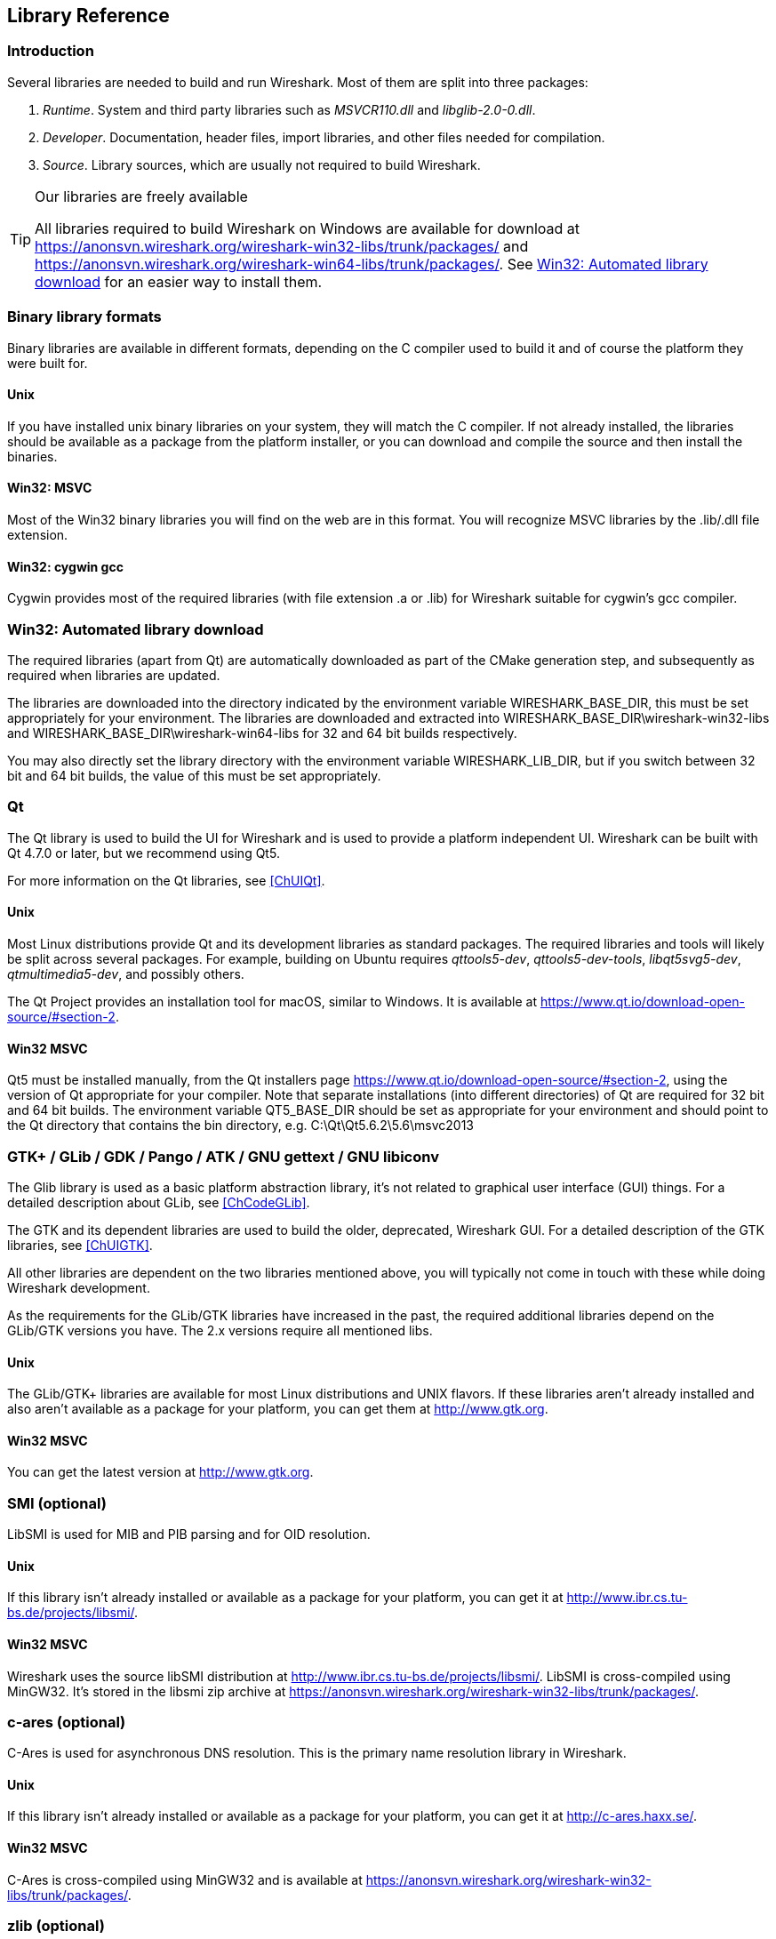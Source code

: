 // WSDG Chapter Libraries

[[ChapterLibraries]]

== Library Reference

[[ChLibIntro]]

=== Introduction

Several libraries are needed to build and run Wireshark. Most of them
are split into three packages:

. _Runtime_. System and third party libraries such as _MSVCR110.dll_ and _libglib-2.0-0.dll_.

. _Developer_. Documentation, header files, import libraries, and other files needed for compilation.

. _Source_. Library sources, which are usually not required to
build Wireshark.

[TIP]
.Our libraries are freely available
====
All libraries required to build Wireshark on Windows are available for download at
https://anonsvn.wireshark.org/wireshark-win32-libs/trunk/packages/[] and
https://anonsvn.wireshark.org/wireshark-win64-libs/trunk/packages/[].
See <<ChLibsSetup>> for an easier way to install them.
====

[[ChLibsFormat]]

=== Binary library formats

Binary libraries are available in different formats, depending on the C
compiler used to build it and of course the platform they were built for.


[[ChLibsFormatUnix]]


==== Unix

If you have installed unix binary libraries on your system, they will
match the C compiler. If not already installed, the libraries should be
available as a package from the platform installer, or you can download
and compile the source and then install the binaries.


[[ChLibsFormatWin32]]


==== Win32: MSVC

Most of the Win32 binary libraries you will find on the web are in this
format. You will recognize MSVC libraries by the .lib/.dll file extension.


[[ChLibsFormatWin32Cygwin]]


==== Win32: cygwin gcc

Cygwin provides most of the required libraries (with file extension .a or .lib)
for Wireshark suitable for cygwin’s gcc compiler.


[[ChLibsSetup]]


=== Win32: Automated library download

The required libraries (apart from Qt) are automatically downloaded as part of
the CMake generation step, and subsequently as required when libraries are updated.

The libraries are downloaded into the directory indicated by the environment
variable WIRESHARK_BASE_DIR, this must be set appropriately for your environment.
The libraries are downloaded and extracted into WIRESHARK_BASE_DIR\wireshark-win32-libs
and WIRESHARK_BASE_DIR\wireshark-win64-libs for 32 and 64 bit builds respectively.

You may also directly set the library directory with the environment variable
WIRESHARK_LIB_DIR, but if you switch between 32 bit and 64 bit builds, the value of this
must be set appropriately.

[[ChLibsQt]]

=== Qt

The Qt library is used to build the UI for Wireshark and is used to provide a
platform independent UI. Wireshark can be built with Qt 4.7.0 or later, but we
recommend using Qt5.

For more information on the Qt libraries, see <<ChUIQt>>.

[[ChLibsUnixQt]]

==== Unix

Most Linux distributions provide Qt and its development libraries as standard packages.
The required libraries and tools will likely be split across several packages. For example,
building on Ubuntu requires _qttools5-dev_, _qttools5-dev-tools_, _libqt5svg5-dev_,
_qtmultimedia5-dev_, and possibly others.

The Qt Project provides an installation tool for macOS, similar to Windows.
It is available at https://www.qt.io/download-open-source/#section-2[].

[[ChLibsWin32Qt]]

==== Win32 MSVC

Qt5 must be installed manually, from the Qt installers page
https://www.qt.io/download-open-source/#section-2[], using the version of Qt
appropriate for your compiler.  Note that separate installations (into different directories) of Qt
are required for 32 bit and 64 bit builds.  The environment variable QT5_BASE_DIR should be
set as appropriate for your environment and should point to the Qt directory that contains the
bin directory, e.g. C:\Qt\Qt5.6.2\5.6\msvc2013

[[ChLibsGtk]]

=== GTK+ / GLib / GDK / Pango / ATK / GNU gettext / GNU libiconv

The Glib library is used as a basic platform abstraction library, it’s
not related to graphical user interface (GUI) things. For a detailed
description about GLib, see <<ChCodeGLib>>.

The GTK and its dependent libraries are used to build the older, deprecated, Wireshark GUI.
For a detailed description of the GTK libraries, see <<ChUIGTK>>.

All other libraries are dependent on the two libraries mentioned above,
you will typically not come in touch with these while doing Wireshark
development.

As the requirements for the GLib/GTK libraries have increased in the past,
the required additional libraries depend on the GLib/GTK versions you have.
The 2.x versions require all mentioned libs.

[[ChLibsUnixGTK]]

==== Unix

The GLib/GTK+ libraries are available for most Linux distributions and
UNIX flavors. If these libraries aren't already installed and also
aren't available as a package for your platform, you can get them at
http://www.gtk.org[].

[[ChLibsWin32GTK]]

==== Win32 MSVC

You can get the latest version at http://www.gtk.org[].

[[ChLibsSMI]]

=== SMI (optional)

LibSMI is used for MIB and PIB parsing and for OID resolution.

[[ChLibsUnixSMI]]

==== Unix

If this library isn't already installed or available as a
package for your platform, you can get it at
http://www.ibr.cs.tu-bs.de/projects/libsmi/[].

[[ChLibsWin32SMI]]

==== Win32 MSVC

Wireshark uses the source libSMI distribution at
http://www.ibr.cs.tu-bs.de/projects/libsmi/[].
LibSMI is cross-compiled using MinGW32. It’s stored in the libsmi zip archive at
https://anonsvn.wireshark.org/wireshark-win32-libs/trunk/packages/[].

[[ChLibsCares]]

=== c-ares (optional)

C-Ares is used for asynchronous DNS resolution. This is the primary name
resolution library in Wireshark.

[[ChLibsUnixCares]]

==== Unix

If this library isn't already installed or available as a package for your
platform, you can get it at http://c-ares.haxx.se/[].

[[ChLibsWin32Cares]]

==== Win32 MSVC

C-Ares is cross-compiled using MinGW32 and is available at
https://anonsvn.wireshark.org/wireshark-win32-libs/trunk/packages/[].

[[ChLibsZlib]]

=== zlib (optional)

[quote, The zlib web site, http://www.zlib.net/]
____
zlib is designed to be a
http://www.gzip.org/zlib/zlib_license.html[free],
general-purpose, legally unencumbered -- that is, not covered by any
patents -- lossless data-compression library for use on virtually any computer
hardware and operating system.
____

[[ChLibsUnixZlib]]

==== Unix

This library is almost certain to be installed on your system. If it isn't or
you don't want to use the default library you can download it from
http://www.zlib.net/[].

[[ChLibsWin32Zlib]]

==== Win32 MSVC

The zlib sources are downloaded from
https://anonsvn.wireshark.org/wireshark-win32-libs/trunk/packages/[] and compiled
locally.

[[ChLibsPcap]]

=== libpcap/WinPcap (optional)

Libpcap and WinPcap provide that packet capture capabilities that are central
to Wireshark’s core functionality.

[[ChLibsLibpcap]]

==== Unix: libpcap

If this library isn't already installed or available as a package for your
platform, you can get it at {tcpdump-main-url}.

[[ChLibsWinpPcap]]

==== Win32 MSVC: WinPcap

You can get the ``Windows packet capture library'' at:
https://www.winpcap.org/install/[]

[[ChLibsGNUTLS]]

=== GnuTLS (optional)

The GNU Transport Layer Security Library is used to dissect SSL and TLS
protocols (aka: HTTPS).

[[ChLibsUnixGNUTLS]]

==== Unix

If this library isn't already installed or available as a
package for your platform, you can get it at
https://www.gnu.org/software/gnutls/download.html[].

[[ChLibsWin32GNUTLS]]

==== Win32 MSVC

We provide a package cross-compiled using MinGW32 at
https://anonsvn.wireshark.org/wireshark-win32-libs/trunk/packages/[].

[[ChLibsGcrypt]]

=== Gcrypt

The Gcrypt Library is a low-level cryptographic library that provides
support for many ciphers and message authentication codes, such as DES, 3DES,
AES, Blowfish, SHA-1, SHA-256, and others.

[[ChLibsUnixGcrypt]]

==== Unix

If this library isn't already installed or available as a
package for your platform, you can get it at
https://directory.fsf.org/wiki/Libgcrypt[].

[[ChLibsWin32Gcrypt]]

==== Win32 MSVC

Part of our GnuTLS package.

[[ChLibsKerberos]]

=== Kerberos (optional)

The Kerberos library is used to dissect Kerberos, sealed DCERPC and
secureLDAP protocols.

[[ChLibsUnixKerberos]]

==== Unix

If this library isn't already installed or available as a
package for your platform, you can get it at
http://web.mit.edu/Kerberos/dist/[].

[[ChLibsWin32Kerberos]]

==== Win32 MSVC

We provide a package at
https://anonsvn.wireshark.org/wireshark-win32-libs/trunk/packages/[].

[[ChLibsLua]]

=== LUA (optional)

The LUA library is used to add scripting support to Wireshark.

[[ChLibsUnixLua]]

==== Unix

If this library isn't already installed or available as a
package for your platform, you can get it at
http://www.lua.org/download.html[].

[[ChLibsWin32Lua]]

==== Win32 MSVC

We provide a copy of the official package at
https://anonsvn.wireshark.org/wireshark-win32-libs/trunk/packages/[].

[[ChLibsPortAudio]]

=== PortAudio (optional)

The PortAudio library enables audio output for RTP streams.

[[ChLibsUnixPortAudio]]

==== Unix

If this library isn't already installed or available as a
package for your platform, you can get it at
http://www.portaudio.com/download.html[].

[[ChLibsWin32PortAudio]]

==== Win32 MSVC

The PortAudio sources are downloaded from
https://anonsvn.wireshark.org/wireshark-win32-libs/trunk/packages/[] and compiled
locally.

[[ChLibsMaxMindDB]]

=== MaxMindDB (optional)

MaxMind Inc. publishes a set of IP geolocation databases and related
open source libraries. They can be used to map IP addresses to
geographical locations and other information.

If libmaxminddb library isn't already installed or available as a
package for your platform, you can get it at
https://github.com/maxmind/libmaxminddb[].

We provide a package for Windows at
https://anonsvn.wireshark.org/wireshark-win32-libs/trunk/packages/[].

[[ChLibsWinSparkle]]

=== WinSparkle (optional)

WinSparkle is an easy-to-use software update library for Windows developers.

[[ChLibsWin32WinSparkle]]

==== Win32 MSVC

We provide a copy of the WinSparkle package at
https://anonsvn.wireshark.org/wireshark-win32-libs/trunk/packages/[].

// End of WSDG Chapter Libraries

